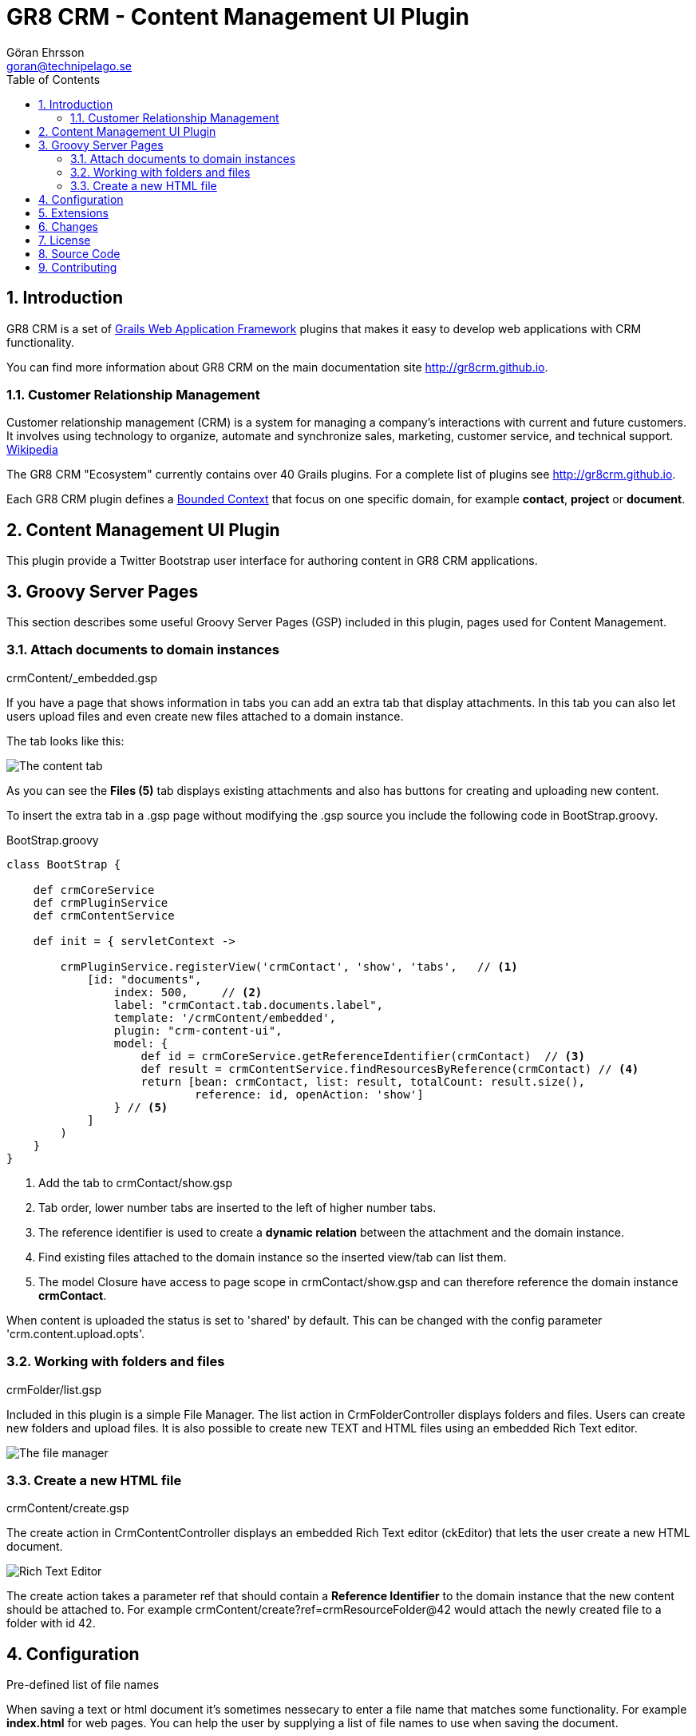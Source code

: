 = GR8 CRM - Content Management UI Plugin
Göran Ehrsson <goran@technipelago.se>
:description: Official documentation for the GR8 CRM Content Management UI Plugin
:keywords: groovy, grails, crm, gr8crm, documentation
:toc:
:numbered:
:icons: font
:imagesdir: ./images
:source-highlighter: prettify
:homepage: http://gr8crm.github.io
:gr8crm: GR8 CRM
:gr8source: https://github.com/technipelago/grails-crm-content-ui
:license: This plugin is licensed with http://www.apache.org/licenses/LICENSE-2.0.html[Apache License version 2.0]

== Introduction

{gr8crm} is a set of http://www.grails.org/[Grails Web Application Framework]
plugins that makes it easy to develop web applications with CRM functionality.

You can find more information about {gr8crm} on the main documentation site {homepage}.

=== Customer Relationship Management

Customer relationship management (CRM) is a system for managing a company’s interactions with current and future customers.
It involves using technology to organize, automate and synchronize sales, marketing, customer service, and technical support.
http://en.wikipedia.org/wiki/Customer_relationship_management[Wikipedia]

The {gr8crm} "Ecosystem" currently contains over 40 Grails plugins. For a complete list of plugins see {homepage}.

Each {gr8crm} plugin defines a http://martinfowler.com/bliki/BoundedContext.html[Bounded Context]
that focus on one specific domain, for example *contact*, *project* or *document*.

== Content Management UI Plugin

This plugin provide a Twitter Bootstrap user interface for authoring content in {gr8crm} applications.

== Groovy Server Pages

This section describes some useful Groovy Server Pages (GSP) included in this plugin, pages used for Content Management.

=== Attach documents to domain instances

+crmContent/_embedded.gsp+

If you have a page that shows information in tabs you can add an extra tab that display attachments.
In this tab you can also let users upload files and even create new files attached to a domain instance.

The tab looks like this:

image::crm-content-tab.png[The content tab, role="thumb"]

As you can see the *Files (5)* tab displays existing attachments and also has buttons for creating and uploading new content.

To insert the extra tab in a .gsp page without modifying the .gsp source you include the following code in +BootStrap.groovy+.

[source,groovy]
.BootStrap.groovy
----
class BootStrap {

    def crmCoreService
    def crmPluginService
    def crmContentService

    def init = { servletContext ->

        crmPluginService.registerView('crmContact', 'show', 'tabs',   // <1>
            [id: "documents",
                index: 500,     // <2>
                label: "crmContact.tab.documents.label",
                template: '/crmContent/embedded',
                plugin: "crm-content-ui",
                model: {
                    def id = crmCoreService.getReferenceIdentifier(crmContact)  // <3>
                    def result = crmContentService.findResourcesByReference(crmContact) // <4>
                    return [bean: crmContact, list: result, totalCount: result.size(),
                            reference: id, openAction: 'show']
                } // <5>
            ]
        )
    }
}
----
<1> Add the tab to crmContact/show.gsp
<2> Tab order, lower number tabs are inserted to the left of higher number tabs.
<3> The reference identifier is used to create a *dynamic relation* between the attachment and the domain instance.
<4> Find existing files attached to the domain instance so the inserted view/tab can list them.
<5> The +model+ Closure have access to page scope in crmContact/show.gsp and can therefore reference the domain instance *crmContact*.

When content is uploaded the status is set to 'shared' by default. This can be changed with the config parameter 'crm.content.upload.opts'.

=== Working with folders and files

+crmFolder/list.gsp+

Included in this plugin is a simple File Manager. The +list+ action in +CrmFolderController+ displays folders and files.
Users can create new folders and upload files. It is also possible to create new TEXT and HTML files using an embedded Rich Text editor.

image::crm-filemanager.png[The file manager, role="thumb"]

=== Create a new HTML file

+crmContent/create.gsp+

The +create+ action in +CrmContentController+ displays an embedded Rich Text editor (ckEditor) that lets the user create
a new HTML document.

image::crm-html-editor.png[Rich Text Editor, role="thumb"]

The +create+ action takes a parameter +ref+ that should contain a *Reference Identifier* to the domain instance
that the new content should be attached to.
For example +crmContent/create?ref=crmResourceFolder@42+ would attach the newly created file to a folder with id 42.

== Configuration

.Pre-defined list of file names

When saving a text or html document it's sometimes nessecary to enter a file name that matches some functionality.
For example *index.html* for web pages. You can help the user by supplying a list of file names to use when saving the document.

    crm.content.editor.filenames.html = ['index.html': 'Home page in default language', 'index_sv.html': 'Home page in Swedish']
    crm.content.editor.filenames.plain = ['data.csv': 'Comma separated data']

image::editor-filenames.png[title="File name suggestions"]

.Default content when creating new documents

You can initialize new files with some text.

    crm.content.editor.text.plain = 'Enter your plain text here...'
    crm.content.editor.text.html = '<p>Enter your rich text here...</p>'
    crm.content.editor.text.default = 'Lorem ipsum...'

.Extra CSS in rich text editor

    crm.content.editor.css = 'path to css file'

== Extensions

Like most {gr8crm} plugins the crm-content plugin trigger events when important things happens in the system,
when content is created, updated, deleted, etc. These events can be used to extend functionality. By listening to events
in your application service and take actions. The following example shows how you can scale and crop images automatically
when uploaded to a folder tagged with a dimension tag. The program Imagemagick is used on the server to scale images.

Example: If you add a tag with the name *1024x768* to a folder. Then all images uploaded to that folder will be resized
to 1024x768 pixels in a "smart way", always trying to keep as much as possible of the image and focusing on the middle.
The Imagemagick command *convert* is used on the server with the following options:

    -resize <width>x<height>^
    -gravity center
    -crop <width>x<height>+0+0
    +repage
    -quality 50

Here is the complete source for the service that listens for crmContent.created events and perform the resizing.

[source,groovy]
.CrmContentResizingService
----
package my.company

import grails.events.Listener
import grails.plugins.crm.core.Pair

import java.util.concurrent.TimeUnit
import java.util.regex.Pattern

/**
 * Scale uploaded images automatically.
 */
class CrmContentResizingService {

    def grailsApplication
    def crmContentService
    def crmTagService

    private static final DIMENSION_PATTERN = Pattern.compile(/(\d+)x(\d+)/)

    @Listener(namespace = 'crmContent', topic = 'created')
    def contentCreated(data) {
        filter(data)
    }

    @Listener(namespace = 'crmResourceRef', topic = 'updated')
    def contentUpdated(data) {
        filter(data)
    }

    private void filter(data) {
        // [tenant: ref.tenantId, id: ref.id, user: username, name: ref.name]

        String name = data.name ? data.name.toLowerCase() : ''
        def image = name.endsWith('.png') || name.endsWith('.jpg') || name.endsWith('.gif')

        Thread.sleep(2000) // Wait for the transaction to complete.

        def file = crmContentService.getResourceRef(data.id) <1>
        if (!file) {
            log.error("No content found with id: ${data.id}")
            return
        }

        if (!image) {
            // The file name did not tell us it was an image, what about the mime type?
            image = file.metadata.contentType.startsWith('image/')
        }

        if (image) {
            def (width, height) = getDimensions(file)
            if (width && height) {
                resize(file, width, height)
                crmTagService.setTagValue(file, "resized") <4>
            }
        }
    }

    /**
     * Find a tag with the format <width>x<height> on the resource or the resource's owner.
     *
     * @param file CrmResourceRef instance
     * @return width and height as a Pair, or 0x0 if no tags was found
     */
    private Pair<Integer, Integer> getDimensions(file) {
        def tags = crmTagService.getTagValue(file, null)
        if (tags) {
            if (tags.contains("resized")) {
                log.debug("File $file is already resized") <2>
                return new Pair<>(0, 0)
            }
        } else {
            def reference = file.reference
            if (!reference) {
                log.error("No instance found with reference: ${file.ref}")
                return new Pair<>(0, 0)
            }
            tags = crmTagService.getTagValue(reference, null)
        }

        def width = 0
        def height = 0
        for (value in tags) {
            def m = DIMENSION_PATTERN.matcher(value)
            if (m.find()) { <3>
                width = Integer.valueOf(m.group(1))
                height = Integer.valueOf(m.group(2))
                break
            }
        }

        return new Pair<>(width, height)
    }

    /**
     * convert in.jpg -resize "1920x1080^" -gravity center -crop 1920x1080+0+0 +repage -quality 50 out.jpg
     * @param file file to resize
     * @param width wanted width in pixels
     * @param height wanted height in pixels
     */
    private void resize(file, int width, int height) {
        final String command = grailsApplication.config.crm.content.convert.executable ?: "/usr/bin/convert"
        final File infile = File.createTempFile("crm", '.' + file.ext)
        final File outfile = File.createTempFile("crm", '.' + file.ext)

        infile.deleteOnExit()
        outfile.deleteOnExit()

        try {
            infile.withOutputStream { os ->
                file.writeTo(os)
            }
            Process p = new ProcessBuilder().inheritIO().command(command, infile.absolutePath,
                    "-resize", "${width}x${height}^",
                    "-gravity", "center",
                    "-crop", "${width}x${height}+0+0",
                    "+repage",
                    "-quality", "50",
                    outfile.absolutePath).start()
            p.waitFor(30, TimeUnit.SECONDS)
            int exitValue = p.exitValue()
            if (exitValue == 0) {
                outfile.withInputStream { is ->
                    crmContentService.updateResource(file, is) <5>
                }
                log.debug "File $file resized to ${width}x${height}"
            } else {
                log.error "Could not resize file $file, exit code: $exitValue"
            }
        } catch (Exception e) {
            log.error("Failed to resize file", e)
        } finally {
            infile.delete()
            outfile.delete()
        }
    }
}
----
<1> Grab the uploaded/created image
<2> If image is already resized we do nothing
<3> If we find a tag with the form <width>x<height> we use the dimensions to scale the image
<4> Add a tag to tell that this image was resized
<5> Update the image, overwriting original content

== Changes

2.4.5:: Content-Disposition filename is now URL encoded. Adds support for CKEditor templates plugin.
2.4.4:: Fixed problem with file edit icon not rendered correct.
2.4.3:: Fixed wrong paths in `crm-ckeditor-config.js`.
2.4.2:: UI tweaks. Edit button (pencil) is now hidden by default, visible by hovering the file icon in left column.
2.4.1:: Default options for uploaded content can now be configured with 'crm.content.upload.opts'. crmContent/open now redirect to public endpoint if content is public.
2.4.0:: Grails 2.4.x compatibility.
2.0.2:: Action `attachDocument` on `CrmContentController` can now tag uploaded files with the `tags` parameter
2.0.1:: Files can now be tagged (under content settings). +
You can now update status on files directly from the embedded file list
2.0.0:: First public release

== License

{license}

== Source Code

The source code for this plugin is available at {gr8source}

== Contributing

Please report {gr8source}/issues[issues or suggestions].

Want to improve the plugin: Fork the {gr8source}[repository] and send a pull request.

